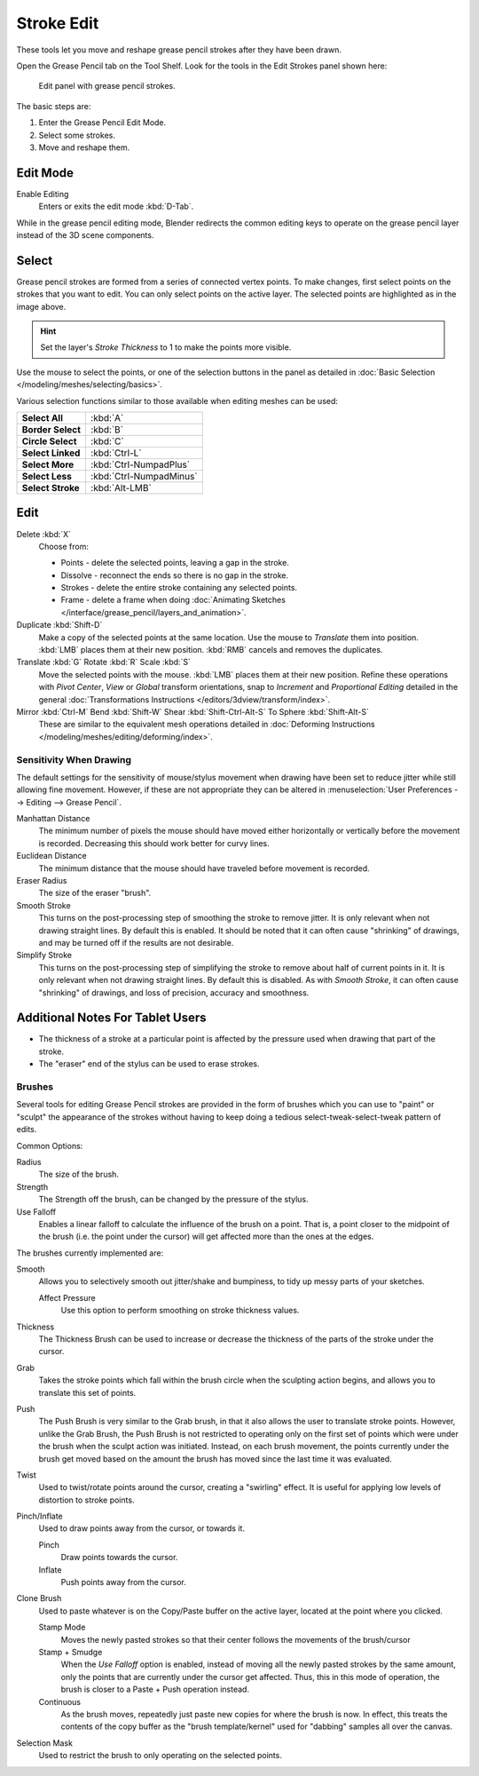 
***********
Stroke Edit
***********

These tools let you move and reshape grease pencil strokes after they have been drawn.

Open the Grease Pencil tab on the Tool Shelf.
Look for the tools in the Edit Strokes panel shown here:

.. figure:: /images/grease_pencil_drawing_edit_strokes_panel.jpg

   Edit panel with grease pencil strokes.

The basic steps are:

#. Enter the Grease Pencil Edit Mode.
#. Select some strokes.
#. Move and reshape them.


Edit Mode
---------

Enable Editing
   Enters or exits the edit mode :kbd:`D-Tab`.

While in the grease pencil editing mode,
Blender redirects the common editing keys to operate on the grease pencil layer instead of the 3D scene components.


Select
------

Grease pencil strokes are formed from a series of connected vertex points.
To make changes, first select points on the strokes that you want to edit.
You can only select points on the active layer.
The selected points are highlighted as in the image above.

.. hint::

   Set the layer's *Stroke Thickness* to 1 to make the points more visible.


Use the mouse to select the points, or one of the selection buttons in the panel as detailed in
:doc:`Basic Selection </modeling/meshes/selecting/basics>`.

Various selection functions similar to those available when editing meshes can be used:

.. list-table::
   :stub-columns: 1

   * - Select All
     - :kbd:`A`
   * - Border Select
     - :kbd:`B`
   * - Circle Select
     - :kbd:`C`
   * - Select Linked
     - :kbd:`Ctrl-L`
   * - Select More
     - :kbd:`Ctrl-NumpadPlus`
   * - Select Less
     - :kbd:`Ctrl-NumpadMinus`
   * - Select Stroke
     - :kbd:`Alt-LMB`


Edit
----

Delete :kbd:`X`
   Choose from:

   - Points - delete the selected points, leaving a gap in the stroke.
   - Dissolve - reconnect the ends so there is no gap in the stroke.
   - Strokes - delete the entire stroke containing any selected points.
   - Frame - delete a frame when doing :doc:`Animating Sketches </interface/grease_pencil/layers_and_animation>`.
Duplicate :kbd:`Shift-D`
   Make a copy of the selected points at the same location. Use the mouse to *Translate* them into position.
   :kbd:`LMB` places them at their new position. :kbd:`RMB` cancels and removes the duplicates.
Translate :kbd:`G` Rotate :kbd:`R` Scale :kbd:`S`
   Move the selected points with the mouse. :kbd:`LMB` places them at their new position.
   Refine these operations with *Pivot Center*, *View* or *Global* transform orientations,
   snap to *Increment* and *Proportional Editing* detailed in the general
   :doc:`Transformations Instructions </editors/3dview/transform/index>`.
Mirror :kbd:`Ctrl-M` Bend :kbd:`Shift-W` Shear :kbd:`Shift-Ctrl-Alt-S` To Sphere :kbd:`Shift-Alt-S`
   These are similar to the equivalent mesh operations detailed in
   :doc:`Deforming Instructions </modeling/meshes/editing/deforming/index>`.


Sensitivity When Drawing
========================

The default settings for the sensitivity of mouse/stylus movement when drawing have been set
to reduce jitter while still allowing fine movement. However, if these are not appropriate
they can be altered in :menuselection:`User Preferences --> Editing --> Grease Pencil`.

Manhattan Distance
   The minimum number of pixels the mouse should have moved either
   horizontally or vertically before the movement is recorded.
   Decreasing this should work better for curvy lines.
Euclidean Distance
   The minimum distance that the mouse should have traveled before movement is recorded.
Eraser Radius
   The size of the eraser "brush".
Smooth Stroke
   This turns on the post-processing step of smoothing the stroke to remove jitter.
   It is only relevant when not drawing straight lines. By default this is enabled.
   It should be noted that it can often cause "shrinking" of drawings,
   and may be turned off if the results are not desirable.
Simplify Stroke
   This turns on the post-processing step of simplifying the stroke to remove about half of current points in it.
   It is only relevant when not drawing straight lines. By default this is disabled.
   As with *Smooth Stroke*, it can often cause "shrinking" of drawings,
   and loss of precision, accuracy and smoothness.


Additional Notes For Tablet Users
---------------------------------

- The thickness of a stroke at a particular point is affected
  by the pressure used when drawing that part of the stroke.
- The "eraser" end of the stylus can be used to erase strokes.


Brushes
=======

Several tools for editing Grease Pencil strokes are provided in the form of brushes which you can use to "paint"
or "sculpt" the appearance of the strokes without having to keep doing a tedious select-tweak-select-tweak
pattern of edits.

Common Options:

Radius
   The size of the brush.
Strength
   The Strength off the brush, can be changed by the pressure of the stylus.
Use Falloff
   Enables a linear falloff to calculate the influence of the brush on a point.
   That is, a point closer to the midpoint of the brush (i.e. the point under the cursor)
   will get affected more than the ones at the edges.

The brushes currently implemented are:

Smooth
   Allows you to selectively smooth out jitter/shake and bumpiness, to tidy up messy parts of your sketches.

   Affect Pressure
      Use this option to perform smoothing on stroke thickness values.

Thickness
   The Thickness Brush can be used to increase or decrease the thickness of the parts of the stroke under the cursor.
Grab
   Takes the stroke points which fall within the brush circle when the sculpting action begins,
   and allows you to translate this set of points.
Push
   The Push Brush is very similar to the Grab brush, in that it also allows the user to translate stroke points.
   However, unlike the Grab Brush, the Push Brush is not restricted to operating only on the first set of points
   which were under the brush when the sculpt action was initiated. Instead, on each brush movement,
   the points currently under the brush get moved based on the amount
   the brush has moved since the last time it was evaluated.
Twist
   Used to twist/rotate points around the cursor, creating a "swirling" effect.
   It is useful for applying low levels of distortion to stroke points.
Pinch/Inflate
   Used to draw points away from the cursor, or towards it.

   Pinch
      Draw points towards the cursor.
   Inflate
      Push points away from the cursor.
Clone Brush
   Used to paste whatever is on the Copy/Paste buffer on the active layer, located at the point where you clicked.

   Stamp Mode
      Moves the newly pasted strokes so that their center follows the movements of the brush/cursor
   Stamp + Smudge
      When the *Use Falloff* option is enabled, instead of moving all the newly pasted strokes by the same amount,
      only the points that are currently under the cursor get affected. Thus, this in this mode of operation,
      the brush is closer to a Paste + Push operation instead.
   Continuous
      As the brush moves, repeatedly just paste new copies for where the brush is now.
      In effect, this treats the contents of the copy buffer as the "brush template/kernel"
      used for "dabbing" samples all over the canvas.

Selection Mask
   Used to restrict the brush to only operating on the selected points.
